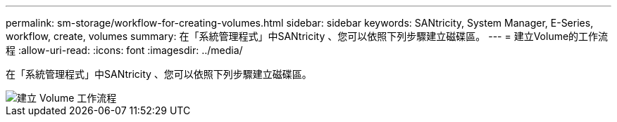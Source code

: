 ---
permalink: sm-storage/workflow-for-creating-volumes.html 
sidebar: sidebar 
keywords: SANtricity, System Manager, E-Series, workflow, create, volumes 
summary: 在「系統管理程式」中SANtricity 、您可以依照下列步驟建立磁碟區。 
---
= 建立Volume的工作流程
:allow-uri-read: 
:icons: font
:imagesdir: ../media/


[role="lead"]
在「系統管理程式」中SANtricity 、您可以依照下列步驟建立磁碟區。

image::../media/sam1130-flw-volumes-create.gif[建立 Volume 工作流程]
